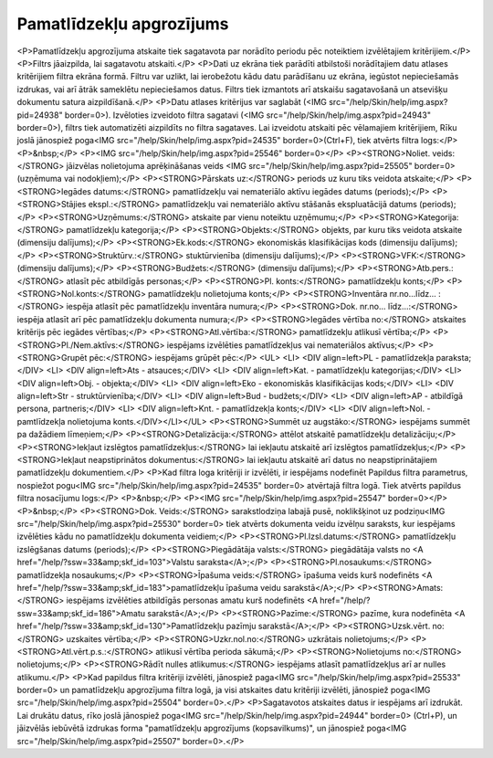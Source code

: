 .. 565 =============================Pamatlīdzekļu apgrozījums============================= <P>Pamatlīdzekļu apgrozījuma atskaite tiek sagatavota par norādīto periodu pēc noteiktiem izvēlētajiem kritērijiem.</P>
<P>Filtrs jāaizpilda, lai sagatavotu atskaiti.</P>
<P>Dati uz ekrāna tiek parādīti atbilstoši norādītajiem datu atlases kritērijiem filtra ekrāna formā. Filtru var uzlikt, lai ierobežotu kādu datu parādīšanu uz ekrāna, iegūstot nepieciešamās izdrukas, vai arī ātrāk sameklētu nepieciešamos datus. Filtrs tiek izmantots arī atskaišu sagatavošanā un atsevišķu dokumentu satura aizpildīšanā.</P>
<P>Datu atlases kritērijus var saglabāt (<IMG src="/help/Skin/help/img.aspx?pid=24938" border=0>). Izvēloties izveidoto filtra sagatavi (<IMG src="/help/Skin/help/img.aspx?pid=24943" border=0>), filtrs tiek automatizēti aizpildīts no filtra sagataves. Lai izveidotu atskaiti pēc vēlamajiem kritērijiem, Rīku joslā jānospiež poga<IMG src="/help/Skin/help/img.aspx?pid=24535" border=0>(Ctrl+F), tiek atvērts filtra logs:</P>
<P>&nbsp;</P>
<P><IMG src="/help/Skin/help/img.aspx?pid=25546" border=0></P>
<P><STRONG>Noliet. veids:</STRONG> jāizvēlas nolietojuma aprēķināšanas veids <IMG src="/help/Skin/help/img.aspx?pid=25505" border=0> (uzņēmuma vai nodokļiem);</P>
<P><STRONG>Pārskats uz:</STRONG> periods uz kuru tiks veidota atskaite;</P>
<P><STRONG>Iegādes datums:</STRONG> pamatlīdzekļu vai nemateriālo aktīvu iegādes datums (periods);</P>
<P><STRONG>Stājies ekspl.:</STRONG> pamatlīdzekļu vai nemateriālo aktīvu stāšanās ekspluatācijā datums (periods);</P>
<P><STRONG>Uzņēmums:</STRONG> atskaite par vienu noteiktu uzņēmumu;</P>
<P><STRONG>Kategorija:</STRONG> pamatlīdzekļu kategorija;</P>
<P><STRONG>Objekts:</STRONG> objekts, par kuru tiks veidota atskaite (dimensiju dalījums);</P>
<P><STRONG>Ek.kods:</STRONG> ekonomiskās klasifikācijas kods (dimensiju dalījums);</P>
<P><STRONG>Struktūrv.:</STRONG> stuktūrvienība (dimensiju dalījums);</P>
<P><STRONG>VFK:</STRONG> (dimensiju dalījums);</P>
<P><STRONG>Budžets:</STRONG> (dimensiju dalījums);</P>
<P><STRONG>Atb.pers.:</STRONG> atlasīt pēc atbildīgās personas;</P>
<P><STRONG>Pl. konts:</STRONG> pamatlīdzekļu konts;</P>
<P><STRONG>Nol.konts:</STRONG> pamatlīdzekļu nolietojuma konts;</P>
<P><STRONG>Inventāra nr.no...līdz... :</STRONG> iespēja atlasīt pēc pamatlīdzekļu inventāra numura;</P>
<P><STRONG>Dok. nr.no... līdz...:</STRONG> iespēja atlasīt arī pēc pamatlīdzekļu dokumenta numura;</P>
<P><STRONG>Iegādes vērtība no:</STRONG> atskaites kritērijs pēc iegādes vērtības;</P>
<P><STRONG>Atl.vērtība:</STRONG> pamatlīdzekļu atlikusī vērtība;</P>
<P><STRONG>Pl./Nem.aktīvs:</STRONG> iespējams izvēlēties pamatlīdzekļus vai nemateriālos aktīvus;</P>
<P><STRONG>Grupēt pēc:</STRONG> iespējams grūpēt pēc:</P>
<UL>
<LI>
<DIV align=left>PL - pamatlīdzekļa paraksta;</DIV>
<LI>
<DIV align=left>Ats - atsauces;</DIV>
<LI>
<DIV align=left>Kat. - pamatlīdzekļu kategorijas;</DIV>
<LI>
<DIV align=left>Obj. - objekta;</DIV>
<LI>
<DIV align=left>Eko - ekonomiskās klasifikācijas kods;</DIV>
<LI>
<DIV align=left>Str - struktūrvienība;</DIV>
<LI>
<DIV align=left>Bud - budžets;</DIV>
<LI>
<DIV align=left>AP - atbildīgā persona, partneris;</DIV>
<LI>
<DIV align=left>Knt. - pamatlīdzekļa konts;</DIV>
<LI>
<DIV align=left>Nol. - pamtlīdzekļa nolietojuma konts.</DIV></LI></UL>
<P><STRONG>Summēt uz augstāko:</STRONG> iespējams summēt pa dažādiem līmeņiem;</P>
<P><STRONG>Detalizācija:</STRONG> attēlot atskaitē pamatlīdzekļu detalizāciju;</P>
<P><STRONG>Iekļaut izslēgtos pamatlīdzekļus:</STRONG> lai iekļautu atskaitē arī izslēgtos pamatlīdzekļus;</P>
<P><STRONG>Iekļaut neapstiprinātos dokumentus:</STRONG> lai iekļautu atskaitē arī datus no neapstiprinātajiem pamatlīdzekļu dokumentiem.</P>
<P>Kad filtra loga kritēriji ir izvēlēti, ir iespējams nodefinēt Papildus filtra parametrus, nospiežot pogu<IMG src="/help/Skin/help/img.aspx?pid=24535" border=0> atvērtajā filtra logā. Tiek atvērts papildus filtra nosacījumu logs:</P>
<P>&nbsp;</P>
<P><IMG src="/help/Skin/help/img.aspx?pid=25547" border=0></P>
<P>&nbsp;</P>
<P><STRONG>Dok. Veids:</STRONG> sarakstlodziņa labajā pusē, noklikšķinot uz podziņu<IMG src="/help/Skin/help/img.aspx?pid=25530" border=0> tiek atvērts dokumenta veidu izvēlņu saraksts, kur iespējams izvēlēties kādu no pamatlīdzekļu dokumenta veidiem;</P>
<P><STRONG>Pl.Izsl.datums:</STRONG> pamatlīdzekļu izslēgšanas datums (periods);</P>
<P><STRONG>Piegādātāja valsts:</STRONG> piegādātāja valsts no <A href="/help/?ssw=33&amp;skf_id=103">Valstu saraksta</A>;</P>
<P><STRONG>Pl.nosaukums:</STRONG> pamatlīdzekļa nosaukums;</P>
<P><STRONG>Īpašuma veids:</STRONG> īpašuma veids kurš nodefinēts <A href="/help/?ssw=33&amp;skf_id=183">pamatlīdzekļu īpašuma veidu sarakstā</A>;</P>
<P><STRONG>Amats:</STRONG> iespējams izvēlēties atbildīgās personas amatu kurš nodefinēts <A href="/help/?ssw=33&amp;skf_id=186">Amatu sarakstā</A>;</P>
<P><STRONG>Pazīme:</STRONG> pazīme, kura nodefinēta <A href="/help/?ssw=33&amp;skf_id=130">Pamatlīdzekļu pazīmju sarakstā</A>;</P>
<P><STRONG>Uzsk.vērt. no:</STRONG> uzskaites vērtība;</P>
<P><STRONG>Uzkr.nol.no:</STRONG> uzkrātais nolietojums;</P>
<P><STRONG>Atl.vērt.p.s.:</STRONG> atlikusī vērtība perioda sākumā;</P>
<P><STRONG>Nolietojums no:</STRONG> nolietojums;</P>
<P><STRONG>Rādīt nulles atlikumus:</STRONG> iespējams atlasīt pamatlīdzekļus arī ar nulles atlikumu.</P>
<P>Kad papildus filtra kritēriji izvēlēti, jānospiež paga<IMG src="/help/Skin/help/img.aspx?pid=25533" border=0> un pamatlīdzekļu apgrozījuma filtra logā, ja visi atskaites datu kritēriji izvēlēti, jānospiež poga<IMG src="/help/Skin/help/img.aspx?pid=25504" border=0>.</P>
<P>Sagatavotos atskaites datus ir iespējams arī izdrukāt. Lai drukātu datus, rīko joslā jānospiež poga<IMG src="/help/Skin/help/img.aspx?pid=24944" border=0> (Ctrl+P), un jāizvēlās iebūvētā izdrukas forma "pamatlīdzekļu apgrozījums (kopsavilkums)", un jānospiež poga<IMG src="/help/Skin/help/img.aspx?pid=25507" border=0>.</P> 